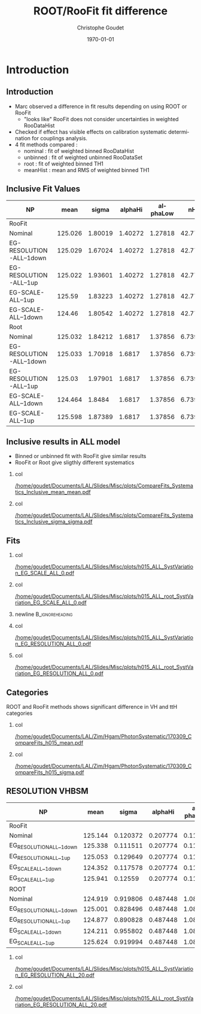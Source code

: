 #+TITLE: ROOT/RooFit fit difference
#+AUTHOR:    Christophe Goudet
#+EMAIL:     goudet@lal.in2p3.fr
#+DATE:\today
#+DESCRIPTION:
#+KEYWORDS:
#+LANGUAGE:  en
#+OPTIONS:   H:2 num:t toc:nil \n:nil @:t ::t |:t ^:t -:t f:t *:t <:t
#+OPTIONS:   TeX:t LaTeX:t skip:nil d:nil todo:t pri:nil tags:not-in-toc
#+INFOJS_OPT: view:nil toc:nil ltoc:t mouse:underline buttons:0
# path:http://orgmode.org/org-info.js
#+EXPORT_SELECT_TAGS: export
#+EXPORT_EXCLUDE_TAGS: noexport
#+LINK_UP:
#+LINK_HOME:

#+startup: beamer
#+LaTeX_CLASS: beamer
#+LaTeX_CLASS_OPTIONS: [bigger]

#+BEAMER_HEADER: \beamertemplatenavigationsymbolsempty
#+BEAMER_HEADER: \usepackage{appendixnumberbeamer}
#+BEAMER_THEME: Boadilla

* Introduction
** Introduction
- Marc observed a difference in fit results depending on using ROOT or RooFit
 - "looks like" RooFit does not consider uncertainties in weighted RooDataHist
- Checked if effect has visible effects on calibration systematic determination for couplings analysis.
- 4 fit methods compared :
 - nominal : fit of weighted binned RooDataHist
 - unbinned : fit of weighted unbinned RooDataSet
 - root : fit of weighted binned TH1
 - meanHist : mean and RMS of weighted binned TH1

** Inclusive Fit Values

#+ATTR_LATEX: :font \tiny
|--------------------------+---------+---------+---------+----------+---------+---------|
| NP                       |    mean |   sigma | alphaHi | alphaLow |     nHi |    nLow |
|--------------------------+---------+---------+---------+----------+---------+---------|
|--------------------------+---------+---------+---------+----------+---------+---------|
| RooFit                   |         |         |         |          |         |         |
|--------------------------+---------+---------+---------+----------+---------+---------|
| Nominal                  | 125.026 | 1.80019 | 1.40272 |  1.27818 | 42.7717 | 10.9658 |
| EG-RESOLUTION-ALL--1down | 125.029 | 1.67024 | 1.40272 |  1.27818 | 42.7717 | 10.9658 |
| EG-RESOLUTION-ALL--1up   | 125.022 | 1.93601 | 1.40272 |  1.27818 | 42.7717 | 10.9658 |
| EG-SCALE-ALL--1up        |  125.59 | 1.83223 | 1.40272 |  1.27818 | 42.7717 | 10.9658 |
| EG-SCALE-ALL--1down      |  124.46 | 1.80542 | 1.40272 |  1.27818 | 42.7717 | 10.9658 |
|--------------------------+---------+---------+---------+----------+---------+---------|
|--------------------------+---------+---------+---------+----------+---------+---------|
| Root                     |         |         |         |          |         |         |
|--------------------------+---------+---------+---------+----------+---------+---------|
| Nominal                  | 125.032 | 1.84212 |  1.6817 |  1.37856 | 6.73971 | 7.27819 |
| EG-RESOLUTION-ALL--1down | 125.033 | 1.70918 |  1.6817 |  1.37856 | 6.73971 | 7.27819 |
| EG-RESOLUTION-ALL--1up   |  125.03 | 1.97901 |  1.6817 |  1.37856 | 6.73971 | 7.27819 |
| EG-SCALE-ALL--1down      | 124.464 |  1.8484 |  1.6817 |  1.37856 | 6.73971 | 7.27819 |
| EG-SCALE-ALL--1up        | 125.598 | 1.87389 |  1.6817 |  1.37856 | 6.73971 | 7.27819 |
|--------------------------+---------+---------+---------+----------+---------+---------|
** Inclusive results in ALL model

- Binned or unbinned fit with RooFit give similar results
- RooFit or Root give sligthly different systematics

*** col
:PROPERTIES:
:BEAMER_COL: 0.5
:END:
[[/home/goudet/Documents/LAL/Slides/Misc/plots/CompareFits_Systematics_Inclusive_mean_mean.pdf]]

*** col
:PROPERTIES:
:BEAMER_COL: 0.5
:END:
[[/home/goudet/Documents/LAL/Slides/Misc/plots/CompareFits_Systematics_Inclusive_sigma_sigma.pdf]]
** Fits
*** col
:PROPERTIES:
:BEAMER_COL: 0.45
:END:
\begin{center}RooFit\end{center}
[[/home/goudet/Documents/LAL/Slides/Misc/plots/h015_ALL_SystVariation_EG_SCALE_ALL_0.pdf]]

*** col
:PROPERTIES:
:BEAMER_COL: 0.45
:END:
\begin{center}ROOT\end{center}
[[/home/goudet/Documents/LAL/Slides/Misc/plots/h015_ALL_root_SystVariation_EG_SCALE_ALL_0.pdf]]
*** newline                                                 :B_ignoreheading:
:PROPERTIES:
:BEAMER_env: ignoreheading
:END:
*** col
:PROPERTIES:
:BEAMER_COL: 0.45
:END:
[[/home/goudet/Documents/LAL/Slides/Misc/plots/h015_ALL_SystVariation_EG_RESOLUTION_ALL_0.pdf]]
*** col
:PROPERTIES:
:BEAMER_COL: 0.45
:END:


[[/home/goudet/Documents/LAL/Slides/Misc/plots/h015_ALL_root_SystVariation_EG_RESOLUTION_ALL_0.pdf]]
** Categories

ROOT and RooFit methods shows significant difference in VH and ttH categories
*** col
:PROPERTIES:
:BEAMER_COL: 0.5
:END:
[[/home/goudet/Documents/LAL/Zim/Hgam/PhotonSystematic/170309_CompareFits_h015_mean.pdf]]



*** col
:PROPERTIES:
:BEAMER_COL: 0.5
:END:
[[/home/goudet/Documents/LAL/Zim/Hgam/PhotonSystematic/170309_CompareFits_h015_sigma.pdf]]


** RESOLUTION VHBSM
#+ATTR_LATEX: :font \tiny
|--------------------------+---------+----------+----------+----------+---------+---------|
| NP                       |    mean |    sigma |  alphaHi | alphaLow |     nHi |    nLow |
|--------------------------+---------+----------+----------+----------+---------+---------|
|--------------------------+---------+----------+----------+----------+---------+---------|
| RooFit                   |         |          |          |          |         |         |
|--------------------------+---------+----------+----------+----------+---------+---------|
| Nominal                  | 125.144 | 0.120372 | 0.207774 |   0.1117 | 1.24293 | 13.9984 |
| EG_RESOLUTION_ALL__1down | 125.338 | 0.111511 | 0.207774 |   0.1117 | 1.24293 | 13.9984 |
| EG_RESOLUTION_ALL__1up   | 125.053 | 0.129649 | 0.207774 |   0.1117 | 1.24293 | 13.9984 |
| EG_SCALE_ALL__1down      | 124.352 | 0.117578 | 0.207774 |   0.1117 | 1.24293 | 13.9984 |
| EG_SCALE_ALL__1up        | 125.941 |  0.12559 | 0.207774 |   0.1117 | 1.24293 | 13.9984 |
|--------------------------+---------+----------+----------+----------+---------+---------|
|--------------------------+---------+----------+----------+----------+---------+---------|
| ROOT                     |         |          |          |          |         |         |
|--------------------------+---------+----------+----------+----------+---------+---------|
| Nominal                  | 124.919 | 0.919806 | 0.487448 |  1.08326 | 6.73773 |  3.7769 |
| EG_RESOLUTION_ALL__1down | 125.001 | 0.828496 | 0.487448 |  1.08326 | 6.73773 |  3.7769 |
| EG_RESOLUTION_ALL__1up   | 124.877 | 0.890828 | 0.487448 |  1.08326 | 6.73773 |  3.7769 |
| EG_SCALE_ALL__1down      | 124.211 | 0.955802 | 0.487448 |  1.08326 | 6.73773 |  3.7769 |
| EG_SCALE_ALL__1up        | 125.624 | 0.919994 | 0.487448 |  1.08326 | 6.73773 |  3.7769 |
|--------------------------+---------+----------+----------+----------+---------+---------|

*** col
:PROPERTIES:
:BEAMER_COL: 0.5
:END:
# \begin{center}RooFit\end{center}
[[/home/goudet/Documents/LAL/Slides/Misc/plots/h015_ALL_SystVariation_EG_RESOLUTION_ALL_20.pdf]]

*** col
:PROPERTIES:
:BEAMER_COL: 0.5
:END:
# \begin{center}ROOT\end{center}
[[/home/goudet/Documents/LAL/Slides/Misc/plots/h015_ALL_root_SystVariation_EG_RESOLUTION_ALL_20.pdf]]
